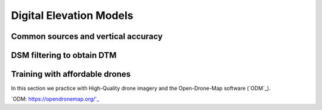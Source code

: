 Digital Elevation Models
========================


Common sources and vertical accuracy
------------------------------------



DSM filtering to obtain DTM
---------------------------


Training with affordable drones
-------------------------------

In this section we practice with High-Quality drone imagery and the Open-Drone-Map software (`ODM`_).

`ODM: https://opendronemap.org/'_

